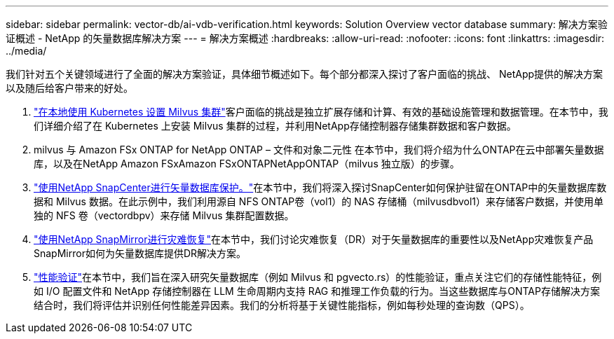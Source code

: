 ---
sidebar: sidebar 
permalink: vector-db/ai-vdb-verification.html 
keywords: Solution Overview vector database 
summary: 解决方案验证概述 - NetApp 的矢量数据库解决方案 
---
= 解决方案概述
:hardbreaks:
:allow-uri-read: 
:nofooter: 
:icons: font
:linkattrs: 
:imagesdir: ../media/


[role="lead"]
我们针对五个关键领域进行了全面的解决方案验证，具体细节概述如下。每个部分都深入探讨了客户面临的挑战、 NetApp提供的解决方案以及随后给客户带来的好处。

. link:ai-vdb-milvus-setup.html["在本地使用 Kubernetes 设置 Milvus 集群"]客户面临的挑战是独立扩展存储和计算、有效的基础设施管理和数据管理。在本节中，我们详细介绍了在 Kubernetes 上安装 Milvus 集群的过程，并利用NetApp存储控制器存储集群数据和客户数据。
. milvus 与 Amazon FSx ONTAP for NetApp ONTAP – 文件和对象二元性 在本节中，我们将介绍为什么ONTAP在云中部署矢量数据库，以及在NetApp Amazon FSxAmazon FSxONTAPNetAppONTAP（milvus 独立版）的步骤。
. link:ai-vdb-dp-snapcenter.html["使用NetApp SnapCenter进行矢量数据库保护。"]在本节中，我们将深入探讨SnapCenter如何保护驻留在ONTAP中的矢量数据库数据和 Milvus 数据。在此示例中，我们利用源自 NFS ONTAP卷（vol1）的 NAS 存储桶（milvusdbvol1）来存储客户数据，并使用单独的 NFS 卷（vectordbpv）来存储 Milvus 集群配置数据。
. link:ai-vdb-dr-snapmirror.html["使用NetApp SnapMirror进行灾难恢复"]在本节中，我们讨论灾难恢复（DR）对于矢量数据库的重要性以及NetApp灾难恢复产品SnapMirror如何为矢量数据库提供DR解决方案。
. link:ai-vdb-perf-validation.html["性能验证"]在本节中，我们旨在深入研究矢量数据库（例如 Milvus 和 pgvecto.rs）的性能验证，重点关注它们的存储性能特征，例如 I/O 配置文件和 NetApp 存储控制器在 LLM 生命周期内支持 RAG 和推理工作负载的行为。当这些数据库与ONTAP存储解决方案结合时，我们将评估并识别任何性能差异因素。我们的分析将基于关键性能指标，例如每秒处理的查询数（QPS）。

